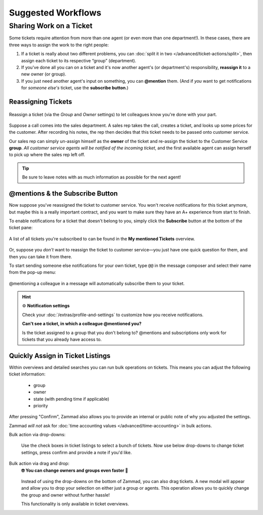 Suggested Workflows
===================

.. _sharing-work:

Sharing Work on a Ticket
------------------------

Some tickets require attention from more than one agent
(or even more than one department!).
In these cases, there are three ways to assign the work to the right people:

1. If a ticket is really about two different problems,
   you can :doc:`split it in two </advanced/ticket-actions/split>`,
   then assign each ticket to its respective “group” (department).
2. If you've done all you can on a ticket
   and it's now another agent's (or department's) responsibility,
   **reassign it** to a new owner (or group).
3. If you just need another agent's input on something, you can **@mention**
   them. (And if *you* want to get notifications for *someone else's* ticket,
   use the **subscribe button**.)

Reassigning Tickets
^^^^^^^^^^^^^^^^^^^

.. figure:: /images/advanced/suggested-workflows/sharing-work.png
   :alt: Reassigning tickets in the ticket pane
   :align: center

   Reassign a ticket (via the *Group* and *Owner* settings)
   to let colleagues know you're done with your part.

Suppose a call comes into the sales department.
A sales rep takes the call, creates a ticket,
and looks up some prices for the customer.
After recording his notes,
the rep then decides that this ticket needs to be passed onto customer service.

Our sales rep can simply un-assign himself as the **owner** of the ticket
and re-assign the ticket to the Customer Service **group**.
*All customer service agents will be notified of the incoming ticket*,
and the first available agent can assign herself
to pick up where the sales rep left off.

.. tip::

   Be sure to leave notes with as much information as possible for the
   next agent!

.. _mentions:

@mentions & the Subscribe Button
^^^^^^^^^^^^^^^^^^^^^^^^^^^^^^^^

Now suppose you've reassigned the ticket to customer service.
You won't receive notifications for this ticket anymore,
but maybe this is a really important contract,
and you want to make sure they have an A+ experience from start to finish.

To enable notifications for a ticket that doesn't belong to you,
simply click the **Subscribe** button at the bottom of the ticket pane:

.. figure:: /images/advanced/suggested-workflows/mention-subscribe-yourself-to-a-ticket.gif
   :alt: Screencast of the Subscribe button feature
   :width: 90%
   :align: center

   A list of all tickets you're subscribed to
   can be found in the **My mentioned Tickets** overview.

Or, suppose you *don't* want to reassign the ticket to customer service—you
just have one quick question for them, and then you can take it from there.

To start sending someone else notifications for your own ticket,
type ``@@`` in the message composer and select their name from the pop-up menu:

.. figure:: /images/advanced/suggested-workflows/mention-other-agents.gif
   :alt: Screencast of the @mention feature
   :width: 90%
   :align: center

   @mentioning a colleague in a message
   will automatically subscribe them to your ticket.

.. hint:: ⚙️ **Notification settings**

   Check your :doc:`/extras/profile-and-settings`
   to customize how you receive notifications.

   **Can't see a ticket, in which a colleague @mentioned you?**

   Is the ticket assigned to a group that you don't belong to?
   @mentions and subscriptions only work for tickets that you already have
   access to.

Quickly Assign in Ticket Listings
^^^^^^^^^^^^^^^^^^^^^^^^^^^^^^^^^

Within overviews and detailed searches you can run bulk operations on tickets.
This means you can adjust the following ticket information:

   * group
   * owner
   * state (with pending time if applicable)
   * priority

After pressing "Confirm", Zammad also allows you to provide an internal or
public note of why you adjusted the settings.

Zammad *will not* ask for
:doc:`time accounting values </advanced/time-accounting>` in bulk actions.

Bulk action via drop-downs:
   .. figure:: /images/advanced/suggested-workflows/bulk-operations-on-ticket-lists.gif
      :alt: Bulk operations in overviews and detailed searches
      :align: center

      Use the check boxes in ticket listings to select a bunch of tickets.
      Now use below drop-downs to change ticket settings, press confirm and
      provide a note if you'd like.

Bulk action via drag and drop:
   **🤓 You can change owners and groups even faster 🚀**

   .. figure:: /images/advanced/suggested-workflows/drag-bulk-operation_assign-owner.gif
      :alt: Drag selected tickets and drop then on a group or agent to change
            ticket group / owner
      :align: center

   Instead of using the drop-downs on the bottom of Zammad, you can also
   drag tickets. A new modal will appear and allow you to drop your
   selection on either just a group or agents. This operation allows you to
   quickly change the group and owner without further hassle!

   This functionality is only available in ticket overviews.

